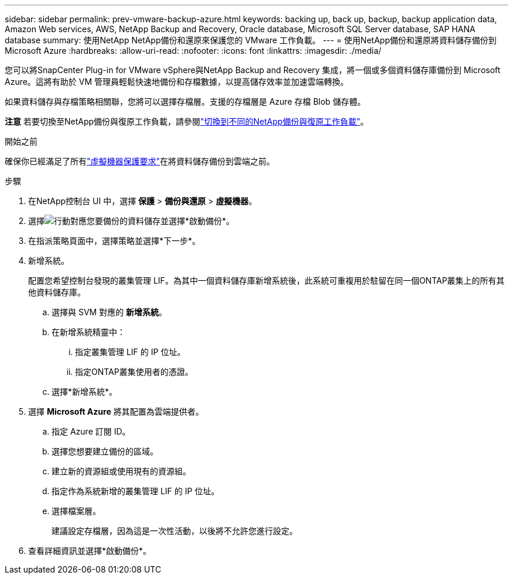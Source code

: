 ---
sidebar: sidebar 
permalink: prev-vmware-backup-azure.html 
keywords: backing up, back up, backup, backup application data, Amazon Web services, AWS, NetApp Backup and Recovery, Oracle database, Microsoft SQL Server database, SAP HANA database 
summary: 使用NetApp NetApp備份和還原來保護您的 VMware 工作負載。 
---
= 使用NetApp備份和還原將資料儲存備份到 Microsoft Azure
:hardbreaks:
:allow-uri-read: 
:nofooter: 
:icons: font
:linkattrs: 
:imagesdir: ./media/


[role="lead"]
您可以將SnapCenter Plug-in for VMware vSphere與NetApp Backup and Recovery 集成，將一個或多個資料儲存庫備份到 Microsoft Azure。這將有助於 VM 管理員輕鬆快速地備份和存檔數據，以提高儲存效率並加速雲端轉換。

如果資料儲存與存檔策略相關聯，您將可以選擇存檔層。支援的存檔層是 Azure 存檔 Blob 儲存體。

[]
====
*注意* 若要切換至NetApp備份與復原工作負載，請參閱link:br-start-switch-ui.html["切換到不同的NetApp備份與復原工作負載"]。

====
.開始之前
確保你已經滿足了所有link:prev-vmware-prereqs.html["虛擬機器保護要求"]在將資料儲存備份到雲端之前。

.步驟
. 在NetApp控制台 UI 中，選擇 *保護* > *備份與還原* > *虛擬機器*。
. 選擇image:icon-action.png["行動"]對應您要備份的資料儲存並選擇*啟動備份*。
. 在指派策略頁面中，選擇策略並選擇*下一步*。
. 新增系統。
+
配置您希望控制台發現的叢集管理 LIF。為其中一個資料儲存庫新增系統後，此系統可重複用於駐留在同一個ONTAP叢集上的所有其他資料儲存庫。

+
.. 選擇與 SVM 對應的 *新增系統*。
.. 在新增系統精靈中：
+
... 指定叢集管理 LIF 的 IP 位址。
... 指定ONTAP叢集使用者的憑證。


.. 選擇*新增系統*。


. 選擇 *Microsoft Azure* 將其配置為雲端提供者。
+
.. 指定 Azure 訂閱 ID。
.. 選擇您想要建立備份的區域。
.. 建立新的資源組或使用現有的資源組。
.. 指定作為系統新增的叢集管理 LIF 的 IP 位址。
.. 選擇檔案層。
+
建議設定存檔層，因為這是一次性活動，以後將不允許您進行設定。



. 查看詳細資訊並選擇*啟動備份*。

